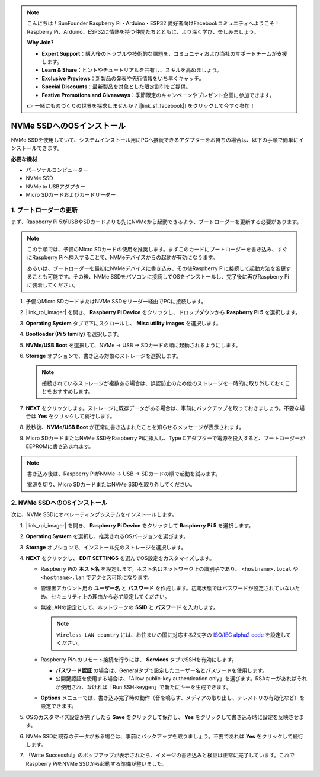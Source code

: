 .. note::

    こんにちは！SunFounder Raspberry Pi・Arduino・ESP32 愛好者向けFacebookコミュニティへようこそ！Raspberry Pi、Arduino、ESP32に情熱を持つ仲間たちとともに、より深く学び、楽しみましょう。

    **Why Join?**

    - **Expert Support**：購入後のトラブルや技術的な課題を、コミュニティおよび当社のサポートチームが支援します。
    - **Learn & Share**：ヒントやチュートリアルを共有し、スキルを高めましょう。
    - **Exclusive Previews**：新製品の発表や先行情報をいち早くキャッチ。
    - **Special Discounts**：最新製品を対象とした限定割引をご提供。
    - **Festive Promotions and Giveaways**：季節限定のキャンペーンやプレゼント企画に参加できます。

    👉 一緒にものづくりの世界を探求しませんか？[|link_sf_facebook|] をクリックして今すぐ参加！

.. _install_to_nvme_rpi_mini:

NVMe SSDへのOSインストール
===================================

NVMe SSDを使用していて、システムインストール用にPCへ接続できるアダプターをお持ちの場合は、以下の手順で簡単にインストールできます。

**必要な機材**

* パーソナルコンピューター
* NVMe SSD
* NVMe to USBアダプター
* Micro SDカードおよびカードリーダー

.. _update_bootloader_mini:

1. ブートローダーの更新
--------------------------------

まず、Raspberry Pi 5がUSBやSDカードよりも先にNVMeから起動できるよう、ブートローダーを更新する必要があります。

.. note::

    この手順では、予備のMicro SDカードの使用を推奨します。まずこのカードにブートローダーを書き込み、すぐにRaspberry Piへ挿入することで、NVMeデバイスからの起動が有効になります。

    あるいは、ブートローダーを最初にNVMeデバイスに書き込み、その後Raspberry Piに接続して起動方法を変更することも可能です。その後、NVMe SSDをパソコンに接続してOSをインストールし、完了後に再びRaspberry Piに装着してください。

#. 予備のMicro SDカードまたはNVMe SSDをリーダー経由でPCに接続します。

#. |link_rpi_imager| を開き、 **Raspberry Pi Device** をクリックし、ドロップダウンから **Raspberry Pi 5** を選択します。

   .. image:: img/os_choose_device_pi5.png
      :width: 90%

#. **Operating System** タブで下にスクロールし、 **Misc utility images** を選択します。

   .. image:: img/nvme_misc.png
      :width: 90%

#. **Bootloader (Pi 5 family)** を選択します。

   .. image:: img/nvme_bootloader.png
      :width: 90%

#. **NVMe/USB Boot** を選択して、NVMe → USB → SDカードの順に起動されるようにします。

   .. image:: img/nvme_nvme_boot.png
      :width: 90%

#. **Storage** オプションで、書き込み対象のストレージを選択します。

   .. note::

      接続されているストレージが複数ある場合は、誤認防止のため他のストレージを一時的に取り外しておくことをおすすめします。

   .. image:: img/os_choose_sd.png
      :width: 90%

#. **NEXT** をクリックします。ストレージに既存データがある場合は、事前にバックアップを取っておきましょう。不要な場合は **Yes** をクリックして続行します。

   .. image:: img/os_continue.png
      :width: 90%

#. 数秒後、**NVMe/USB Boot** が正常に書き込まれたことを知らせるメッセージが表示されます。

   .. image:: img/nvme_boot_finish.png
      :width: 90%


#. Micro SDカードまたはNVMe SSDをRaspberry Piに挿入し、Type Cアダプターで電源を投入すると、ブートローダーがEEPROMに書き込まれます。

.. note::

    書き込み後は、Raspberry PiがNVMe → USB → SDカードの順で起動を試みます。

    電源を切り、Micro SDカードまたはNVMe SSDを取り外してください。

2. NVMe SSDへのOSインストール
-----------------------------------

次に、NVMe SSDにオペレーティングシステムをインストールします。


#. |link_rpi_imager| を開き、 **Raspberry Pi Device** をクリックして **Raspberry Pi 5** を選択します。

   .. image:: img/os_choose_device_pi5.png
      :width: 90%

#. **Operating System** を選択し、推奨されるOSバージョンを選びます。

   .. image:: img/os_choose_os.png
      :width: 90%


#. **Storage** オプションで、インストール先のストレージを選択します。

   .. image:: img/nvme_ssd_storage.png
      :width: 90%


#. **NEXT** をクリックし、 **EDIT SETTINGS** を選んでOS設定をカスタマイズします。

   .. image:: img/os_enter_setting.png
      :width: 90%


   * Raspberry Piの **ホスト名** を設定します。ホスト名はネットワーク上の識別子であり、 ``<hostname>.local`` や ``<hostname>.lan`` でアクセス可能になります。

     .. image:: img/os_set_hostname.png

   * 管理者アカウント用の **ユーザー名** と **パスワード** を作成します。初期状態ではパスワードが設定されていないため、セキュリティ上の理由から必ず設定してください。

     .. image:: img/os_set_username.png

   * 無線LANの設定として、ネットワークの **SSID** と **パスワード** を入力します。

     .. note::

       ``Wireless LAN country`` には、お住まいの国に対応する2文字の `ISO/IEC alpha2 code <https://en.wikipedia.org/wiki/ISO_3166-1_alpha-2#Officially_assigned_code_elements>`_ を設定してください。

     .. image:: img/os_set_wifi.png

   * Raspberry Piへのリモート接続を行うには、 **Services** タブでSSHを有効にします。

     * **パスワード認証** の場合は、Generalタブで設定したユーザー名とパスワードを使用します。
     * 公開鍵認証を使用する場合は、「Allow public-key authentication only」を選びます。RSAキーがあればそれが使用され、なければ「Run SSH-keygen」で新たにキーを生成できます。

     .. image:: img/os_enable_ssh.png

   * **Options** メニューでは、書き込み完了時の動作（音を鳴らす、メディアの取り出し、テレメトリの有効化など）を設定できます。

     .. image:: img/os_options.png

#. OSのカスタマイズ設定が完了したら **Save** をクリックして保存し、 **Yes** をクリックして書き込み時に設定を反映させます。

   .. image:: img/os_click_yes.png
      :width: 90%


#. NVMe SSDに既存のデータがある場合は、事前にバックアップを取りましょう。不要であれば **Yes** をクリックして続行します。

   .. image:: img/nvme_erase.png
      :width: 90%


#. 「Write Successful」のポップアップが表示されたら、イメージの書き込みと検証は正常に完了しています。これでRaspberry PiをNVMe SSDから起動する準備が整いました。

   .. image:: img/nvme_install_finish.png
      :width: 90%